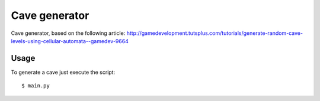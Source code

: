 ==============
Cave generator
==============

Cave generator, based on the following article:
http://gamedevelopment.tutsplus.com/tutorials/generate-random-cave-levels-using-cellular-automata--gamedev-9664

Usage
-----

To generate a cave just execute the script::

 $ main.py
